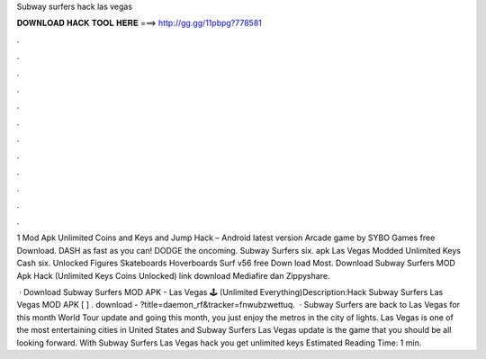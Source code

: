 Subway surfers hack las vegas



𝐃𝐎𝐖𝐍𝐋𝐎𝐀𝐃 𝐇𝐀𝐂𝐊 𝐓𝐎𝐎𝐋 𝐇𝐄𝐑𝐄 ===> http://gg.gg/11pbpg?778581



.



.



.



.



.



.



.



.



.



.



.



.

1 Mod Apk Unlimited Coins and Keys and Jump Hack – Android latest version Arcade game by SYBO Games free Download. DASH as fast as you can! DODGE the oncoming. Subway Surfers  six. apk Las Vegas Modded Unlimited Keys Cash  six. Unlocked Figures Skateboards Hoverboards Surf v56 free Down load Most. Download Subway Surfers MOD Apk Hack (Unlimited Keys Coins Unlocked) link download Mediafire dan Zippyshare.

 · Download Subway Surfers MOD APK - Las Vegas 🕹️ (Unlimited Everything)Description:Hack Subway Surfers Las Vegas MOD APK [ ] . download - ?title=daemon_rf&tracker=fnwubzwettuq.  · Subway Surfers are back to Las Vegas for this month World Tour update and going this month, you just enjoy the metros in the city of lights. Las Vegas is one of the most entertaining cities in United States and Subway Surfers Las Vegas update is the game that you should be all looking forward. With Subway Surfers Las Vegas hack you get unlimited keys Estimated Reading Time: 1 min.
